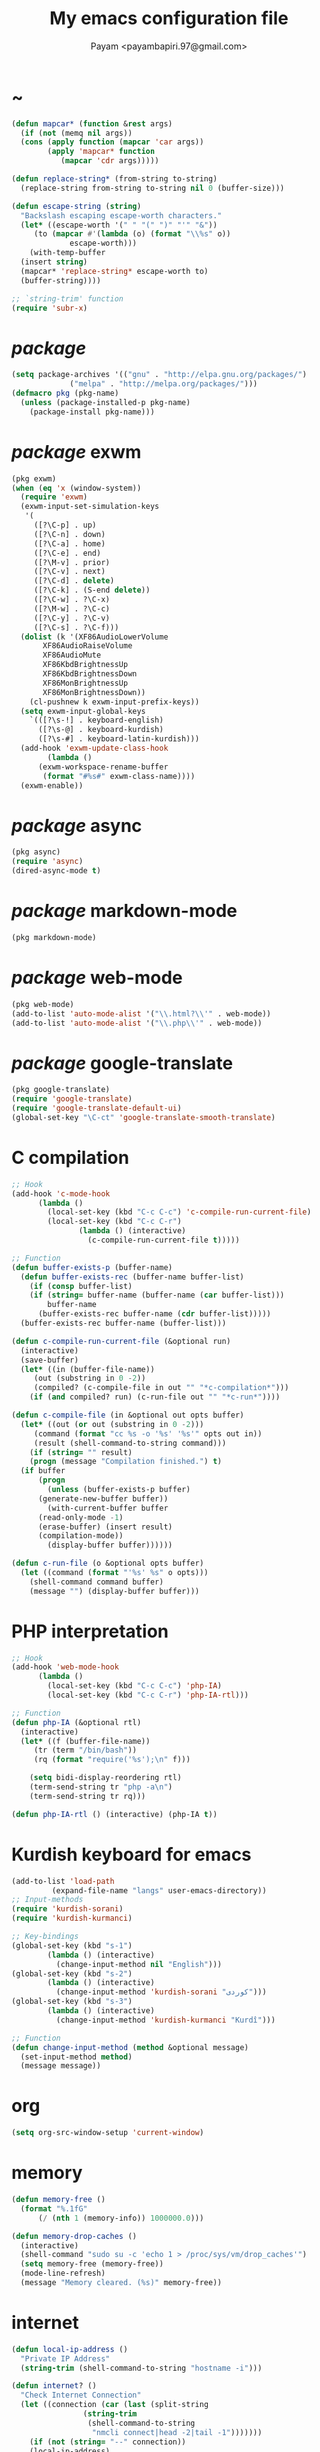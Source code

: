 #+TITLE: My emacs configuration file
#+AUTHOR: Payam <payambapiri.97@gmail.com>
* ~
#+begin_src emacs-lisp
  (defun mapcar* (function &rest args)
    (if (not (memq nil args))
	(cons (apply function (mapcar 'car args))
	      (apply 'mapcar* function
		     (mapcar 'cdr args)))))

  (defun replace-string* (from-string to-string)
    (replace-string from-string to-string nil 0 (buffer-size)))

  (defun escape-string (string)
    "Backslash escaping escape-worth characters."
    (let* ((escape-worth '(" " "(" ")" "'" "&"))
	   (to (mapcar #'(lambda (o) (format "\\%s" o))
		       escape-worth)))
      (with-temp-buffer
	(insert string)
	(mapcar* 'replace-string* escape-worth to)
	(buffer-string))))

  ;; `string-trim' function
  (require 'subr-x)
#+end_src
* /package/
#+begin_src emacs-lisp
  (setq package-archives '(("gnu" . "http://elpa.gnu.org/packages/")
			   ("melpa" . "http://melpa.org/packages/")))
  (defmacro pkg (pkg-name)
    (unless (package-installed-p pkg-name)
      (package-install pkg-name)))
#+end_src
* /package/ exwm
#+begin_src emacs-lisp
  (pkg exwm)
  (when (eq 'x (window-system))
    (require 'exwm)
    (exwm-input-set-simulation-keys
     '(
       ([?\C-p] . up)
       ([?\C-n] . down)
       ([?\C-a] . home)
       ([?\C-e] . end)
       ([?\M-v] . prior)
       ([?\C-v] . next)
       ([?\C-d] . delete)
       ([?\C-k] . (S-end delete))
       ([?\C-w] . ?\C-x)
       ([?\M-w] . ?\C-c)
       ([?\C-y] . ?\C-v)
       ([?\C-s] . ?\C-f)))
    (dolist (k '(XF86AudioLowerVolume
		 XF86AudioRaiseVolume
		 XF86AudioMute
		 XF86KbdBrightnessUp
		 XF86KbdBrightnessDown
		 XF86MonBrightnessUp
		 XF86MonBrightnessDown))
      (cl-pushnew k exwm-input-prefix-keys))
    (setq exwm-input-global-keys
	  `(([?\s-!] . keyboard-english)
	    ([?\s-@] . keyboard-kurdish)
	    ([?\s-#] . keyboard-latin-kurdish)))
    (add-hook 'exwm-update-class-hook
	      (lambda ()
		(exwm-workspace-rename-buffer
		 (format "#%s#" exwm-class-name))))
    (exwm-enable))
#+end_src
* /package/ async
#+begin_src emacs-lisp
  (pkg async)
  (require 'async)
  (dired-async-mode t)
#+end_src
* /package/ markdown-mode
#+begin_src emacs-lisp
  (pkg markdown-mode)
#+end_src
* /package/ web-mode
#+begin_src emacs-lisp
  (pkg web-mode)
  (add-to-list 'auto-mode-alist '("\\.html?\\'" . web-mode))
  (add-to-list 'auto-mode-alist '("\\.php\\'" . web-mode))
#+end_src
* /package/ google-translate
#+begin_src emacs-lisp
  (pkg google-translate)
  (require 'google-translate)
  (require 'google-translate-default-ui)
  (global-set-key "\C-ct" 'google-translate-smooth-translate)
#+end_src
* C compilation
#+begin_src emacs-lisp
  ;; Hook
  (add-hook 'c-mode-hook
	    (lambda ()
	      (local-set-key (kbd "C-c C-c") 'c-compile-run-current-file)
	      (local-set-key (kbd "C-c C-r")
			     (lambda () (interactive)
			       (c-compile-run-current-file t)))))

  ;; Function
  (defun buffer-exists-p (buffer-name)
    (defun buffer-exists-rec (buffer-name buffer-list)
      (if (consp buffer-list)
	  (if (string= buffer-name (buffer-name (car buffer-list)))
	      buffer-name
	    (buffer-exists-rec buffer-name (cdr buffer-list)))))
    (buffer-exists-rec buffer-name (buffer-list)))

  (defun c-compile-run-current-file (&optional run)
    (interactive)
    (save-buffer)
    (let* ((in (buffer-file-name))
	   (out (substring in 0 -2))
	   (compiled? (c-compile-file in out "" "*c-compilation*")))
      (if (and compiled? run) (c-run-file out "" "*c-run*"))))

  (defun c-compile-file (in &optional out opts buffer)
    (let* ((out (or out (substring in 0 -2)))
	   (command (format "cc %s -o '%s' '%s'" opts out in))
	   (result (shell-command-to-string command)))
      (if (string= "" result)
	  (progn (message "Compilation finished.") t)
	(if buffer
	    (progn
	      (unless (buffer-exists-p buffer)
		(generate-new-buffer buffer))
	      (with-current-buffer buffer
		(read-only-mode -1)
		(erase-buffer) (insert result)
		(compilation-mode))
	      (display-buffer buffer))))))

  (defun c-run-file (o &optional opts buffer)
    (let ((command (format "'%s' %s" o opts)))
      (shell-command command buffer)
      (message "") (display-buffer buffer)))
#+end_src
* PHP interpretation
#+begin_src emacs-lisp
  ;; Hook
  (add-hook 'web-mode-hook
	    (lambda ()
	      (local-set-key (kbd "C-c C-c") 'php-IA)
	      (local-set-key (kbd "C-c C-r") 'php-IA-rtl)))

  ;; Function
  (defun php-IA (&optional rtl)
    (interactive)
    (let* ((f (buffer-file-name))
	   (tr (term "/bin/bash"))
	   (rq (format "require('%s');\n" f)))

      (setq bidi-display-reordering rtl)
      (term-send-string tr "php -a\n")
      (term-send-string tr rq)))

  (defun php-IA-rtl () (interactive) (php-IA t))
#+end_src
* Kurdish keyboard for emacs
#+begin_src emacs-lisp
  (add-to-list 'load-path
	       (expand-file-name "langs" user-emacs-directory))
  ;; Input-methods
  (require 'kurdish-sorani)
  (require 'kurdish-kurmanci)

  ;; Key-bindings
  (global-set-key (kbd "s-1")
		  (lambda () (interactive)
		    (change-input-method nil "English")))
  (global-set-key (kbd "s-2")
		  (lambda () (interactive)
		    (change-input-method 'kurdish-sorani "کوردی")))
  (global-set-key (kbd "s-3")
		  (lambda () (interactive)
		    (change-input-method 'kurdish-kurmanci "Kurdî")))

  ;; Function
  (defun change-input-method (method &optional message)
    (set-input-method method)
    (message message))
#+end_src
* org
#+begin_src emacs-lisp
  (setq org-src-window-setup 'current-window)
#+end_src
* memory
#+begin_src emacs-lisp
  (defun memory-free ()
    (format "%.1fG"
	    (/ (nth 1 (memory-info)) 1000000.0)))

  (defun memory-drop-caches ()
    (interactive)
    (shell-command "sudo su -c 'echo 1 > /proc/sys/vm/drop_caches'")
    (setq memory-free (memory-free))
    (mode-line-refresh)
    (message "Memory cleared. (%s)" memory-free))
#+end_src
* internet
#+begin_src emacs-lisp
  (defun local-ip-address ()
    "Private IP Address"
    (string-trim (shell-command-to-string "hostname -i")))

  (defun internet? ()
    "Check Internet Connection"
    (let ((connection (car (last (split-string
				  (string-trim
				   (shell-command-to-string
				    "nmcli connect|head -2|tail -1")))))))
      (if (not (string= "--" connection))
	  (local-ip-address)
	connection)))
#+end_src
* time
#+begin_src emacs-lisp
  (setq display-time-24hr-format t)
#+end_src
* battery
#+begin_src emacs-lisp
  (setq battery-mode-line-format "%p")
  (display-battery-mode 1)
#+end_src
* screen brightness
#+begin_src emacs-lisp
  ;; Key-bindings
  (global-set-key [XF86MonBrightnessUp] 'screen-brighter)
  (global-set-key [XF86MonBrightnessDown] 'screen-darker)

  ;; Functions
  (setq screen-brightness-file
	"/sudo::/sys/class/backlight/acpi_video0/brightness")
  (setq screen-brightness-max-file
	"/sudo::/sys/class/backlight/acpi_video0/max_brightness")

  (defun screen-brightness-max ()
    (interactive)
    (with-temp-buffer
      (insert-file-contents screen-brightness-max-file)
      (string-to-number (buffer-string))))

  (defun screen-brightness-current ()
    (interactive)
    (with-temp-buffer
      (insert-file-contents screen-brightness-file)
      (string-to-number (buffer-string))))

  (defun screen-brightness-set (v &optional message-format)
    (interactive "nbrightness: ")
    (let ((message-format (or message-format "* brightness: %d")))
      (when (and (<= v (screen-brightness-max)) (>= v 0))
	(with-temp-file screen-brightness-file
	  (insert (number-to-string v)))
	(message message-format v))))

  (defun screen-brighter (&optional step)
    (interactive)
    (unless step (setq step +1))
    (let ((v (+ (screen-brightness-current) step)))
      (screen-brightness-set v "+ brightness: +%d")))

  (defun screen-darker (&optional step)
    (interactive)
    (unless step (setq step -1))
    (let ((v (+ (screen-brightness-current) step)))
      (screen-brightness-set v "- brightness: -%d")))
#+end_src
* keyboard brightness
#+begin_src emacs-lisp
  ;; Key-bindings
  (global-set-key [XF86KbdBrightnessUp] 'kbd-brighter)
  (global-set-key [XF86KbdBrightnessDown] 'kbd-darker)

  ;; Functions
  (setq kbd-brightness-file
	"/sudo::/sys/class/leds/smc::kbd_backlight/brightness")
  (setq kbd-brightness-max-file
	"/sudo::/sys/class/leds/smc::kbd_backlight/max_brightness")

  (defun kbd-brightness-max ()
    (with-temp-buffer
      (insert-file-contents kbd-brightness-max-file)
      (string-to-number (buffer-string))))

  (defun kbd-brightness-current ()
    (with-temp-buffer
      (insert-file-contents kbd-brightness-file)
      (string-to-number (buffer-string))))

  (defun kbd-brightness-set (v &optional message-format)
    (interactive "nkbd backlight: ")
    (let ((message-format (or message-format "* kbd backlight: %d")))
      (when (and (<= v (kbd-brightness-max)) (>= v 0))
	(with-temp-file kbd-brightness-file
	  (insert (number-to-string v)))
	(message message-format v))))

  (defun kbd-brighter (&optional step)
    (interactive)
    (unless step (setq step +1))
    (let ((v (+ (kbd-brightness-current) step)))
      (kbd-brightness-set v "+ kbd backlight: +%d")))

  (defun kbd-darker (&optional step)
    (interactive)
    (unless step (setq step -1))
    (let ((v (+ (kbd-brightness-current) step)))
      (kbd-brightness-set v "- kbd backlight: -%d")))
#+end_src
* appearance
#+begin_src emacs-lisp
  ;;; Remove bars
  (set-frame-parameter nil 'vertical-scroll-bars nil)
  (fringe-mode '(0 . 0))

  ;;; Theme: Functions
  (defun get-light ()
    (interactive)
    (string-to-number
     (shell-command-to-string
      "LIGHT=$(cat /sys/devices/platform/applesmc.768/light) && 
  echo -n ${LIGHT:1:1}")))

  (defun get-env-light () (interactive) (getenv "COLORNOW"))

  (defun theme-load* (theme)
    "Disable all enabled themes and load `theme'."
    (mapc 'disable-theme custom-enabled-themes)
    (load-theme theme t))

  (defun theme-toggle ()
    (interactive)
    (theme-load* (if (memq 'allekok-dark
			   custom-enabled-themes)
		     (progn (kbd-brightness-set 0 "")
			    'allekok-light)
		   (kbd-brightness-set 5 "")
		   'allekok-dark)))

  (defun theme-now ()
    (interactive)
    (let* ((h (string-to-number
	      (format-time-string "%H")))
	   (light (get-env-light))
	   (theme (if (string= light "light")
		      'allekok-light
		    (kbd-brightness-set 5 "")
		    'allekok-dark)))
      (theme-load* theme)))

  ;;; Theme: Run
  (global-set-key [XF86LaunchA] 'theme-toggle)
  (setq custom-theme-directory
	(expand-file-name "themes" user-emacs-directory))
  (add-to-list 'load-path (expand-file-name "themes" user-emacs-directory))
  (add-to-list 'custom-safe-themes 'allekok-light)
  (add-to-list 'custom-safe-themes 'allekok-dark)
  (theme-now)

  ;;; Mode-line: Functions
  (defun mode-line-refresh ()
    (interactive)
    (let ((| " | "))
      (setq-default
       mode-line-format
       (list
	" " battery | datetime |
	'(:eval (propertize "%b" 'face
			    (when (buffer-modified-p)
			      'font-lock-warning-face)))
	| "%m" | "%l,%02c" | "%p-%I" |
	internet? | (when (volume-mute?) "MUTE ")
	(volume-level) | memory-free))))

  (defun mode-line-refresh-variables ()
    (setq datetime (format-time-string "%H:%M %a-%d-%b")
	  battery battery-mode-line-string
	  internet? (internet?)
	  memory-free (memory-free)))

  ;;; Mode-line: Run
  (setq mode-line-refresh-variables-timer
	(run-with-timer 0 20
			(lambda ()
			  (mode-line-refresh-variables)
			  (mode-line-refresh))))
#+end_src
* volume
#+begin_src emacs-lisp
  ;; Key-bindings
  (global-set-key [XF86AudioMute] 'volume-mute)
  (global-set-key [XF86AudioRaiseVolume] 'volume-raise)
  (global-set-key [XF86AudioLowerVolume] 'volume-lower)

  ;; Functions
  (defun volume-mute ()
    (interactive)
    (shell-command-to-string
     "amixer set Master toggle")
    (message (if (volume-mute?) "MUTE" "UNMUTE"))
    (mode-line-refresh))

  (defun volume-set (v &optional message-format)
    (let ((message-format (or message-format "* volume: %s"))
	  (command (concat "amixer set Master "
			   (number-to-string v) "%")))
      (start-process-shell-command command nil command)
      (mode-line-refresh)
      (message message-format (volume-level))))

  (cl-defun volume-raise (&optional (step 2))
    (interactive)
    (let ((nv (+ step (string-to-number (volume-level)))))
      (volume-set nv "+ volume: %s")))

  (cl-defun volume-lower (&optional (step -2))
    (interactive)
    (let ((nv (+ step (string-to-number (volume-level)))))
      (volume-set nv "- volume: %s")))

  (defun volume-level ()
    (let ((vl (string-trim
	       (shell-command-to-string
		"awk -F '[][]' '{print $2}' <(amixer get Master | tail -1)"))))
      (unless (string= vl "amixer: Unable to find simple control 'Master',0")
	vl)))

  (defun volume-mute? ()
    (when (string= (string-trim
		    (shell-command-to-string
		     "awk -F '[][]' '{print $6}' <(amixer get Master | tail -1)"))
		   "off")
      t))
#+end_src
* startup
#+begin_src emacs-lisp
  (setq inhibit-startup-screen t
	initial-scratch-message "")
  (defun display-startup-echo-area-message ()
    (message "Hi"))
#+end_src
* default buffer
#+begin_src emacs-lisp
  (setq-default major-mode 'text-mode)
  (add-hook 'text-mode-hook 'auto-fill-mode)
#+end_src
* font
#+begin_src emacs-lisp
  (when (eq 'x (window-system))
    (let ((spec (font-spec :family "NotoNaskhArabicUI")))
      (set-fontset-font nil 'arabic spec)
      (set-fontset-font nil #x200c spec)))
#+end_src
* desktop apps
#+begin_src emacs-lisp
  ;; Functions
  (defun desktop-app-open (app &optional args escape)
    (when (and escape args)
      (setq args (escape-string args)))
    (start-process-shell-command
     app nil (concat app " " args)))

  (defmacro desktop-app (app &optional escape prompt)
    (let* ((app-str (symbol-name app))
	   (prompt (and prompt (format "%s%s: " prompt app-str))))
      `(defun ,app (&optional args)
	 (interactive ,prompt)
	 (desktop-app-open ,app-str args ,escape))))

  ;; Apps
  (desktop-app simplescreenrecorder)
  (desktop-app telegram)
  (desktop-app firefox)
  (desktop-app chromium)
  (desktop-app brave)
  (desktop-app surf t "s")
  (desktop-app st)
  (desktop-app mupdf t "f")
  (desktop-app vlc t "f")
  (desktop-app mpv t "f")
  (desktop-app gimp t "f")
  (desktop-app feh t "f")

  (defun tor-browser (&optional args)
    (interactive)
    (shell-command
     "cd ~/projects/tor-browser_en-US/ && ./start-tor-browser.desktop"))

  (defun tchromium (&optional args)
    (interactive)
    (chromium (concat "--proxy-server=socks://127.0.0.1:9150 " args)))

  (defun desktop-app-query (program)
    (interactive
     (list (read-shell-command "Program: ")))
    (start-process-shell-command
     program nil program))
  (global-set-key (kbd "M-!") 'desktop-app-query)
#+end_src
* X keyboard
#+begin_src emacs-lisp
  (defun keyboard-language (layout &optional variant message)
    (start-process-shell-command
     "keyboard-language" nil
     (format "setxkbmap -layout %s -variant %s"
	     layout variant))
    (message message))

  (defun keyboard-english () (interactive)
	 (keyboard-language "us" "" "English"))

  (defun keyboard-kurdish () (interactive)
	 (keyboard-language "ir" "ku_ara" "کوردی"))

  (defun keyboard-latin-kurdish () (interactive)
	 (keyboard-language "ir" "ku" "Kurdî"))
#+end_src
* utf-8
#+begin_src emacs-lisp
  (set-language-environment "UTF-8")
  (set-default-coding-systems 'utf-8)
  (setq-default locale-coding-system 'utf-8)
  (set-terminal-coding-system 'utf-8)
  (set-keyboard-coding-system 'utf-8)
  (set-selection-coding-system 'utf-8)
  (prefer-coding-system 'utf-8)
#+end_src
* kill-buffer
#+begin_src emacs-lisp
  ;; Key-bindings
  (global-set-key (kbd "C-x C-k") 'kill-buffer)
  ;; Kill all buffers
  (global-set-key (kbd "C-x ~") 'kill-buffers-all)

  ;; Functions
  (defun kill-buffers-all () (interactive)  
	 (mapc 'kill-buffer (buffer-list))
	 (cd "~")
	 (message "All buffers killed."))
#+end_src
* dired
#+begin_src emacs-lisp
  ;; Hooks
  (setq dired-listing-switches "-alh --group-directories-first")
  (global-set-key (kbd "C-x C-d") 'dired)
  (add-hook 'dired-mode-hook 'dired-hide-details-mode)
  (add-hook 'dired-mode-hook
	    #'(lambda ()
		(local-set-key
		 (kbd "!") #'(lambda (program)
			       (interactive
				(list (read-shell-command "Program: ")))
			       (my-dired-shell-command program)))
		(local-set-key
		 (kbd "@") 'my-dired-run-http-server)
		(local-set-key
		 (kbd "<return>") 'my-dired-uni-open)))

  ;; Functions
  (defun string-suffix-list-p (list item)
    (unless (null list)
      (if (string-suffix-p (car list) item t) t
	(string-suffix-list-p (cdr list) item))))

  (defun my-dired-uni-open ()
    (interactive)
    (let ((file (dired-get-file-for-visit)))
      (cond
       ((file-directory-p file) (dired-find-file))
       ((string-suffix-list-p '(".avi" ".mp4" ".m4v" ".mkv" ".webm") file)
	(mpv file))
       ((string-suffix-list-p '(".mp3" ".wav" ".m4a") file) (vlc file))
       ((string-suffix-list-p '(".jpg" ".png") file) (feh file))
       ((string-suffix-p ".pdf" file t) (mupdf file))
       ((string-suffix-p ".xcf" file t) (gimp file))
       (t (dired-find-file)))))

  (defun my-dired-shell-command (program)
    (let ((file (dired-get-file-for-visit)))
      (start-process-shell-command
       "my-dired-shell-command" nil
       (concat program " " (escape-string file)))))

  (defun my-dired-run-http-server ()
    (interactive)
    (let ((file (dired-get-file-for-visit)))
      (if (file-directory-p file)
	  (st (concat "php -S localhost:8081 -t "
		      (escape-string file)
		      " & chromium --app=http://localhost:8081")))))
#+end_src
* allekok
#+begin_src emacs-lisp
  ;;; allekok-website
  ;; Open website
  (global-set-key (kbd "C-x a")
		  (lambda () (interactive)
		    (chromium "--app=https://allekok.ir/")))
  ;; Test server
  (global-set-key (kbd "C-x A")
		  (lambda () (interactive)
		    (chromium "--app=http://localhost/")))
  ;; Open allekok-apps
  (global-set-key (kbd "C-x j")
		  (lambda () (interactive)
		    (chromium "--app=https://allekok.github.io/")))
  ;; Show allekok/status
  (global-set-key (kbd "C-x !")
		  #'(lambda () (interactive)
		      (switch-to-buffer "allekok/status")
		      (erase-buffer)
		      (url-insert-file-contents
		       "https://allekok.ir/status.php")
		      (message "'allekok/status' Done!")
		      (org-mode)
		      (setq bidi-paragraph-direction 'right-to-left)))
#+end_src
* hs-minor-mode
#+begin_src emacs-lisp
  ;; Hooks
  (add-hook 'prog-mode-hook 'hs-minor-mode)
  (add-hook 'hs-minor-mode-hook
	    #'(lambda ()
		(local-set-key (kbd "s-~") 'hs-toggle-all)))

  ;; Functions
  (setq hs-status-all 'show)

  (defun hs-toggle-all ()
    (interactive)
    (if (eq 'show hs-status-all)
	(progn (hs-hide-all)
	       (setq hs-status-all 'hide))
      (hs-show-all)
      (setq hs-status-all 'show)))
#+end_src
* bidi-toggle
#+begin_src emacs-lisp
  ;; Key bindings
  (global-set-key [XF86LaunchB] 'bidi-toggle)

  ;; Functions
  (defun bidi-toggle ()
    (interactive)
    (setq bidi-paragraph-direction
	  (if (eq bidi-paragraph-direction
		  'right-to-left)
	      'left-to-right 'right-to-left)))
#+end_src
* git
#+begin_src emacs-lisp
  ;; Key bindings
  (global-set-key (kbd "s-`")
		  (lambda () (interactive)
		    (git-dir default-directory "status" t)))

  ;; Functions
  (defun git-dir (dir command &optional rtl)
    (interactive)
    (let ((o (term "/bin/bash")))
      (term-send-string o (format "git %s\n" command))
      (setq bidi-display-reordering rtl)))
#+end_src
* Kurdish tools
#+begin_src emacs-lisp
  ;; Key bindings
  (global-set-key [XF86AudioPrev] 'kurdish-numbers)

  ;; Functions
  (defun kurdish-numbers ()
    (interactive)
    (let ((en '("0" "1" "2" "3" "4" "5" "6" "7" "8" "9"))
	  (fa '("۰" "۱" "۲" "۳" "۴" "۵" "۶" "۷" "۸" "۹"))
	  (ck '("٠" "١" "٢" "٣" "٤" "٥" "٦" "٧" "٨" "٩")))
      (defun iter (from to)
	(when (and from to)
	  (replace-string* (car from) (car to))
	  (iter (cdr from) (cdr to))))
      (iter fa ck)
      (iter en ck)))
#+end_src
* Elisp compilation
#+begin_src emacs-lisp
  ;; Hooks
  (global-set-key [XF86AudioPlay] 'my-compile-all)
  (add-hook 'kill-emacs-hook 'my-compile-all)

  ;; Functions
  (unless (fboundp 'file-attribute-modification-time)
    ;;; From 'files.el'
    (defsubst file-attribute-modification-time (attributes)
      "The modification time in ATTRIBUTES returned by `file-attributes'.
  This is the time of the last change to the file's contents, and
  is a list of integers (HIGH LOW USEC PSEC) in the same style
  as (current-time)."
      (nth 5 attributes)))

  (defun modif-time (f)
    (let ((m (file-attribute-modification-time
	      (file-attributes f))))
      (and m (+ (nth 0 m)
		(/ (nth 1 m) (expt 2.0 16))))))

  (defun modif-time-more-recent (f1 f2)
    (let ((m1 (modif-time f1))
	  (m2 (modif-time f2)))
      (or (not m2) (> m1 m2))))

  (defun compile-if-necessary (f)
    (let* ((org? (string-suffix-p ".org" f t))
	   (el? (string-suffix-p ".el" f t))
	   (o (concat (substring f 0 (if org? -3 -2)) "elc"))
	   (compile? (modif-time-more-recent f o)))
      (if compile?
	  (progn (setq byte-compile-warnings nil)
		 (if org?
		     (byte-compile-file
		      (car (org-babel-tangle-file
			    f (concat (substring f 0 -3) "el"))))
		   (byte-compile-file f))))))

  (defun my-compile-all ()
    (interactive)
    (mapcar 'compile-if-necessary
	    (list
	     (expand-file-name
	      "init.el" user-emacs-directory)
	     (expand-file-name
	      "config.org" user-emacs-directory)
	     (expand-file-name
	      "themes/allekok-core-theme.el" user-emacs-directory)
	     (expand-file-name
	      "themes/allekok-dark-theme.el" user-emacs-directory)
	     (expand-file-name
	      "themes/allekok-light-theme.el" user-emacs-directory)
	     (expand-file-name
	      "langs/kurdish-sorani.el" user-emacs-directory)
	     (expand-file-name
	      "langs/kurdish-kurmanci.el" user-emacs-directory))))
#+end_src
* webcam
#+begin_src emacs-lisp
  (defun webcam ()
    "Show webcam's video in a frame"
    (interactive)
    (start-process-shell-command
     "webcam" nil "ffplay -f video4linux2 -s 640x480 -i /dev/video0"))
#+end_src
* misc
#+begin_src emacs-lisp
  (fset 'yes-or-no-p 'y-or-n-p)
  (setq make-backup-files nil
	auto-save-interval 100)
  (setq scroll-step 1
	scroll-conservatively 5)
  (setq tramp-default-method "ssh"
	tramp-verbose -1)
  (setq show-paren-delay .1)
  (show-paren-mode t)

  ;; Close keys
  (global-set-key (kbd "C-x C-b") 'switch-to-buffer)
  (global-set-key (kbd "s-<tab>") 'hippie-expand)
  (global-set-key (kbd "C-x C-o") 'other-window)
  (global-set-key (kbd "C-x f") 'find-file)
  (define-key ctl-x-map [?+] 'text-scale-adjust)
  (define-key ctl-x-map [?=] 'text-scale-adjust)
  (define-key ctl-x-map [?-] 'text-scale-adjust)
  (global-set-key (kbd "C-x e") 'eval-last-sexp)
  (global-set-key (kbd "C-x C-z") 'repeat)

  (global-set-key (kbd "C-<return>") 'calculator)
  (global-set-key (kbd "C-z") 'undo)
  (global-set-key (kbd "C-S-z") 'undo-redo)

  (electric-indent-mode 1)
  (electric-pair-mode 1)

  (blink-cursor-mode -1)
  (setq-default fill-column 80
		line-spacing 2)
  (auto-image-file-mode)

  (when (boundp 'image-map)
    (define-key image-map "=" 'image-increase-size))
  (setq safe-local-variable-values
	'((bidi-paragraph-direction . right-to-left))
	shr-use-colors nil)
  (setq user-full-name "Payam"
	user-mail-address "payambapiri.97@gmail.com")
  (setq send-mail-function 'smtpmail-send-it
	smtpmail-smtp-server "smtp.gmail.com"
	smtpmail-smtp-service 587)
  (setq inferior-lisp-program "/usr/local/bin/scm")
  (setq gnus-select-method '(nntp "news.gwene.org"))
  (with-eval-after-load 'gnutls
    (setq
     gnutls-verify-error t
     gnutls-min-prime-bits 2048
     gnutls-trustfiles '("/etc/ssl/cert.pem")))
  (setq-default tab-width 8
		standard-indent tab-width
		c-basic-offset tab-width
		sgml-basic-offset tab-width
		js-indent-level tab-width
		css-indent-offset tab-width
		nxml-child-indent tab-width
		nxml-outline-child-indent tab-width
		python-indent-offset tab-width
		python-indent tab-width)
  (put 'upcase-region 'disabled nil)
  (put 'downcase-region 'disabled nil)

  (server-start)

  (define-key prog-mode-map [XF86AudioPlay] 'compile)
#+end_src
